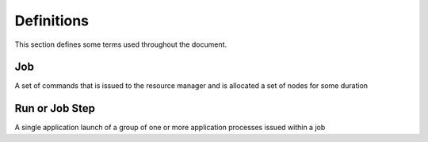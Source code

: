 ================
Definitions
================

This section defines some terms used throughout the document.

---------------------------
Job
---------------------------

A set of commands that is issued to the resource manager and is allocated a set
of nodes for some duration

---------------------------
Run or Job Step
---------------------------

A single application launch of a group of one or more application processes
issued within a job
